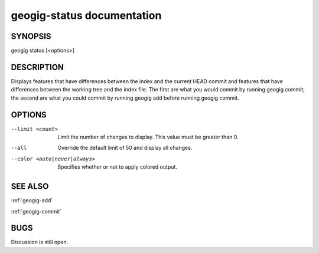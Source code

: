 
.. _geogig-status:

geogig-status documentation
############################



SYNOPSIS
********
geogig status [<options>]


DESCRIPTION
***********

Displays features that have differences between the index and the current HEAD commit and features that have differences between the working tree and the index file. The first are what you would commit by running geogig commit; the second are what you could commit by running geogig add before running geogig commit.

OPTIONS
*******

--limit <count>               Limit the number of changes to display.  This value must be greater than 0.

--all                         Override the default limit of 50 and display all changes.

--color <auto|never|always>   Specifies whether or not to apply colored output.              

SEE ALSO
********

:ref:`geogig-add`

:ref:`geogig-commit`

BUGS
****

Discussion is still open.

